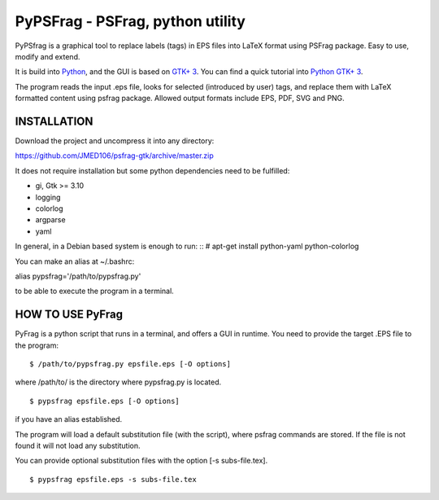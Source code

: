 PyPSFrag - PSFrag, python utility
=================================

PyPSfrag is a graphical tool to replace labels (tags) in EPS files into LaTeX format using PSFrag package.
Easy to use, modify and extend.

It is build into `Python <http://www.python.org/>`_, and the GUI is based on `GTK+ 3 <https://developer.gnome.org/gtk3/stable/>`_.
You can find a quick tutorial into `Python GTK+ 3 <https://python-gtk-3-tutorial.readthedocs.io/en/latest/index.html>`_.

The program reads the input .eps file, looks for selected (introduced by user) tags, and replace them with LaTeX formatted content
using psfrag package. Allowed output formats include EPS, PDF, SVG and PNG.


INSTALLATION
------------

Download the project and uncompress it into any directory:

https://github.com/JMED106/psfrag-gtk/archive/master.zip

It does not require installation but some python dependencies need to be fulfilled:

- gi, Gtk >= 3.10
- logging
- colorlog
- argparse
- yaml

In general, in a Debian based system is enough to run: ::
# apt-get install python-yaml python-colorlog

You can make an alias at ~/.bashrc:

alias pypsfrag='/path/to/pypsfrag.py'

to be able to execute the program in a terminal.

HOW TO USE PyFrag
-----------------

PyFrag is a python script that runs in a terminal, and offers a GUI in runtime.
You need to provide the target .EPS file to the program: ::

$ /path/to/pypsfrag.py epsfile.eps [-O options]

where /path/to/ is the directory where pypsfrag.py is located. ::

$ pypsfrag epsfile.eps [-O options]

if you have an alias established.


The program will load a default substitution file (with the script), where psfrag commands are stored.
If the file is not found it will not load any substitution.

You can provide optional substitution files with the option [-s subs-file.tex]. ::

$ pypsfrag epsfile.eps -s subs-file.tex

